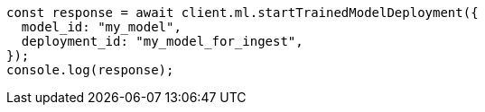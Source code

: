 // This file is autogenerated, DO NOT EDIT
// Use `node scripts/generate-docs-examples.js` to generate the docs examples

[source, js]
----
const response = await client.ml.startTrainedModelDeployment({
  model_id: "my_model",
  deployment_id: "my_model_for_ingest",
});
console.log(response);
----
